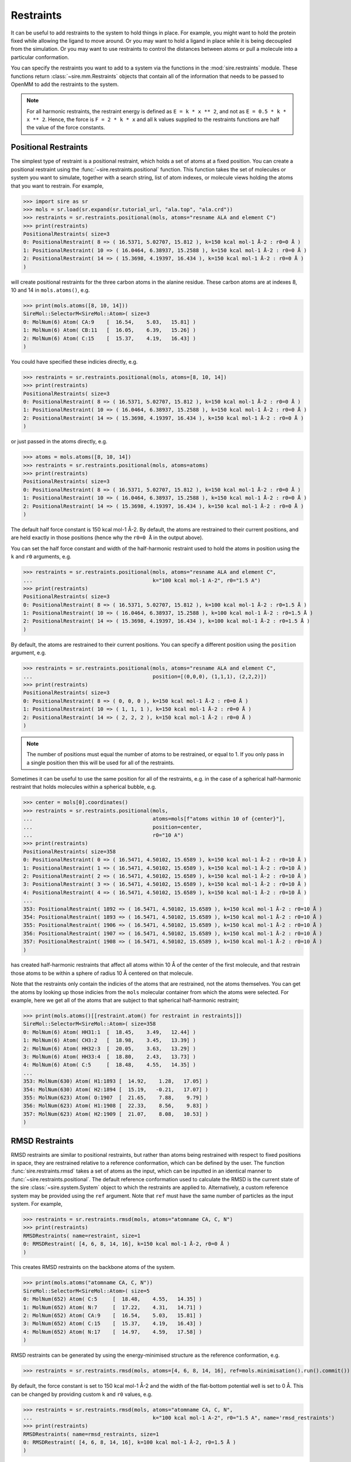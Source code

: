 ==========
Restraints
==========

It can be useful to add restraints to the system to hold things in place.  For
example, you might want to hold the protein fixed while allowing the ligand to
move around. Or you may want to hold a ligand in place while it is being
decoupled from the simulation. Or you may want to use restraints to control
the distances between atoms or pull a molecule into a particular conformation.

You can specify the restraints you want to add to a system via the functions
in the :mod:`sire.restraints` module. These functions return
:class:`~sire.mm.Restraints` objects that contain all of the information that
needs to be passed to OpenMM to add the restraints to the system.

.. note::

   For all harmonic restraints, the restraint energy is defined as ``E = k * x ** 2``,
   and not as ``E = 0.5 * k * x ** 2``. Hence, the force is ``F = 2 * k * x`` and all
   ``k`` values supplied to the restraints functions are half the value of the force
   constants.

Positional Restraints
---------------------

The simplest type of restraint is a positional restraint, which holds a set of
atoms at a fixed position.  You can create a positional restraint using the
:func:`~sire.restraints.positional` function.  This function takes the
set of molecules or system you want to simulate, together with a search
string, list of atom indexes, or molecule views holding the atoms that
you want to restrain. For example,

>>> import sire as sr
>>> mols = sr.load(sr.expand(sr.tutorial_url, "ala.top", "ala.crd"))
>>> restraints = sr.restraints.positional(mols, atoms="resname ALA and element C")
>>> print(restraints)
PositionalRestraints( size=3
0: PositionalRestraint( 8 => ( 16.5371, 5.02707, 15.812 ), k=150 kcal mol-1 Å-2 : r0=0 Å )
1: PositionalRestraint( 10 => ( 16.0464, 6.38937, 15.2588 ), k=150 kcal mol-1 Å-2 : r0=0 Å )
2: PositionalRestraint( 14 => ( 15.3698, 4.19397, 16.434 ), k=150 kcal mol-1 Å-2 : r0=0 Å )
)

will create positional restraints for the three carbon atoms in the alanine
residue. These carbon atoms are at indexes 8, 10 and 14 in ``mols.atoms()``,
e.g.

>>> print(mols.atoms([8, 10, 14]))
SireMol::SelectorM<SireMol::Atom>( size=3
0: MolNum(6) Atom( CA:9    [  16.54,    5.03,   15.81] )
1: MolNum(6) Atom( CB:11   [  16.05,    6.39,   15.26] )
2: MolNum(6) Atom( C:15    [  15.37,    4.19,   16.43] )
)

You could have specified these indicies directly, e.g.

>>> restraints = sr.restraints.positional(mols, atoms=[8, 10, 14])
>>> print(restraints)
PositionalRestraints( size=3
0: PositionalRestraint( 8 => ( 16.5371, 5.02707, 15.812 ), k=150 kcal mol-1 Å-2 : r0=0 Å )
1: PositionalRestraint( 10 => ( 16.0464, 6.38937, 15.2588 ), k=150 kcal mol-1 Å-2 : r0=0 Å )
2: PositionalRestraint( 14 => ( 15.3698, 4.19397, 16.434 ), k=150 kcal mol-1 Å-2 : r0=0 Å )
)

or just passed in the atoms directly, e.g.

>>> atoms = mols.atoms([8, 10, 14])
>>> restraints = sr.restraints.positional(mols, atoms=atoms)
>>> print(restraints)
PositionalRestraints( size=3
0: PositionalRestraint( 8 => ( 16.5371, 5.02707, 15.812 ), k=150 kcal mol-1 Å-2 : r0=0 Å )
1: PositionalRestraint( 10 => ( 16.0464, 6.38937, 15.2588 ), k=150 kcal mol-1 Å-2 : r0=0 Å )
2: PositionalRestraint( 14 => ( 15.3698, 4.19397, 16.434 ), k=150 kcal mol-1 Å-2 : r0=0 Å )
)

The default half force constant is 150 kcal mol-1 Å-2. By default, the
atoms are restrained to their current positions, and are held exactly in
those positions (hence why the ``r0=0 Å`` in the output above).

You can set the half force constant and width of the half-harmonic restraint
used to hold the atoms in position using the ``k`` and ``r0`` arguments, e.g.

>>> restraints = sr.restraints.positional(mols, atoms="resname ALA and element C",
...                                       k="100 kcal mol-1 A-2", r0="1.5 A")
>>> print(restraints)
PositionalRestraints( size=3
0: PositionalRestraint( 8 => ( 16.5371, 5.02707, 15.812 ), k=100 kcal mol-1 Å-2 : r0=1.5 Å )
1: PositionalRestraint( 10 => ( 16.0464, 6.38937, 15.2588 ), k=100 kcal mol-1 Å-2 : r0=1.5 Å )
2: PositionalRestraint( 14 => ( 15.3698, 4.19397, 16.434 ), k=100 kcal mol-1 Å-2 : r0=1.5 Å )
)

By default, the atoms are restrained to their current positions. You can
specify a different position using the ``position`` argument, e.g.

>>> restraints = sr.restraints.positional(mols, atoms="resname ALA and element C",
...                                       position=[(0,0,0), (1,1,1), (2,2,2)])
>>> print(restraints)
PositionalRestraints( size=3
0: PositionalRestraint( 8 => ( 0, 0, 0 ), k=150 kcal mol-1 Å-2 : r0=0 Å )
1: PositionalRestraint( 10 => ( 1, 1, 1 ), k=150 kcal mol-1 Å-2 : r0=0 Å )
2: PositionalRestraint( 14 => ( 2, 2, 2 ), k=150 kcal mol-1 Å-2 : r0=0 Å )
)

.. note::

   The number of positions must equal the number of atoms to be restrained,
   or equal to 1. If you only pass in a single position then this will be used
   for all of the restraints.

Sometimes it can be useful to use the same position for all of the restraints,
e.g. in the case of a spherical half-harmonic restraint that holds molecules
within a spherical bubble, e.g.

>>> center = mols[0].coordinates()
>>> restraints = sr.restraints.positional(mols,
...                                       atoms=mols[f"atoms within 10 of {center}"],
...                                       position=center,
...                                       r0="10 A")
>>> print(restraints)
PositionalRestraints( size=358
0: PositionalRestraint( 0 => ( 16.5471, 4.50102, 15.6589 ), k=150 kcal mol-1 Å-2 : r0=10 Å )
1: PositionalRestraint( 1 => ( 16.5471, 4.50102, 15.6589 ), k=150 kcal mol-1 Å-2 : r0=10 Å )
2: PositionalRestraint( 2 => ( 16.5471, 4.50102, 15.6589 ), k=150 kcal mol-1 Å-2 : r0=10 Å )
3: PositionalRestraint( 3 => ( 16.5471, 4.50102, 15.6589 ), k=150 kcal mol-1 Å-2 : r0=10 Å )
4: PositionalRestraint( 4 => ( 16.5471, 4.50102, 15.6589 ), k=150 kcal mol-1 Å-2 : r0=10 Å )
...
353: PositionalRestraint( 1892 => ( 16.5471, 4.50102, 15.6589 ), k=150 kcal mol-1 Å-2 : r0=10 Å )
354: PositionalRestraint( 1893 => ( 16.5471, 4.50102, 15.6589 ), k=150 kcal mol-1 Å-2 : r0=10 Å )
355: PositionalRestraint( 1906 => ( 16.5471, 4.50102, 15.6589 ), k=150 kcal mol-1 Å-2 : r0=10 Å )
356: PositionalRestraint( 1907 => ( 16.5471, 4.50102, 15.6589 ), k=150 kcal mol-1 Å-2 : r0=10 Å )
357: PositionalRestraint( 1908 => ( 16.5471, 4.50102, 15.6589 ), k=150 kcal mol-1 Å-2 : r0=10 Å )
)

has created half-harmonic restraints that affect all atoms within 10 Å of the
center of the first molecule, and that restrain those atoms to be within
a sphere of radius 10 Å centered on that molecule.

Note that the restraints only contain the indicies of the atoms that are
restrained, not the atoms themselves. You can get the atoms by looking up
those indicies from the ``mols`` molecular container from which the
atoms were selected. For example, here we get all of the atoms that are
subject to that spherical half-harmonic restraint;

>>> print(mols.atoms()[[restraint.atom() for restraint in restraints]])
SireMol::SelectorM<SireMol::Atom>( size=358
0: MolNum(6) Atom( HH31:1  [  18.45,    3.49,   12.44] )
1: MolNum(6) Atom( CH3:2   [  18.98,    3.45,   13.39] )
2: MolNum(6) Atom( HH32:3  [  20.05,    3.63,   13.29] )
3: MolNum(6) Atom( HH33:4  [  18.80,    2.43,   13.73] )
4: MolNum(6) Atom( C:5     [  18.48,    4.55,   14.35] )
...
353: MolNum(630) Atom( H1:1893 [  14.92,    1.28,   17.05] )
354: MolNum(630) Atom( H2:1894 [  15.19,   -0.21,   17.07] )
355: MolNum(623) Atom( O:1907  [  21.65,    7.88,    9.79] )
356: MolNum(623) Atom( H1:1908 [  22.33,    8.56,    9.83] )
357: MolNum(623) Atom( H2:1909 [  21.07,    8.08,   10.53] )
)

RMSD Restraints
---------------------

RMSD restraints are similar to positional restraints, but rather than atoms being 
restrained with respect to fixed positions in space, they are restrained relative 
to a reference conformation, which can be defined by the user. 
The function :func:`sire.restraints.rmsd` takes a set of atoms as the input, 
which can be inputted in an identical manner to :func:`~sire.restraints.positional`.
The default reference conformation used to calculate the RMSD is the current state
of the sire :class:`~sire.system.System` object to which the restraints are applied to.
Alternatively, a custom reference system may be provided using the ``ref`` argument.
Note that ``ref`` must have the same number of particles as the input system. For example,

>>> restraints = sr.restraints.rmsd(mols, atoms="atomname CA, C, N")
>>> print(restraints)
RMSDRestraints( name=restraint, size=1
0: RMSDRestraint( [4, 6, 8, 14, 16], k=150 kcal mol-1 Å-2, r0=0 Å )
)

This creates RMSD restraints on the backbone atoms of the system.

>>> print(mols.atoms("atomname CA, C, N"))
SireMol::SelectorM<SireMol::Atom>( size=5
0: MolNum(652) Atom( C:5     [  18.48,    4.55,   14.35] )
1: MolNum(652) Atom( N:7     [  17.22,    4.31,   14.71] )
2: MolNum(652) Atom( CA:9    [  16.54,    5.03,   15.81] )
3: MolNum(652) Atom( C:15    [  15.37,    4.19,   16.43] )
4: MolNum(652) Atom( N:17    [  14.97,    4.59,   17.58] )
)

RMSD restraints can be generated by using the energy-minimised structure 
as the reference conformation, e.g.

>>> restraints = sr.restraints.rmsd(mols, atoms=[4, 6, 8, 14, 16], ref=mols.minimisation().run().commit())

By default, the force constant is set to 150 kcal mol-1 Å-2 and the width of
the flat-bottom potential well is set to 0 Å. 
This can be changed by providing custom ``k`` and ``r0`` values, e.g.

>>> restraints = sr.restraints.rmsd(mols, atoms="atomname CA, C, N",
...                                       k="100 kcal mol-1 A-2", r0="1.5 A", name='rmsd_restraints')
>>> print(restraints)
RMSDRestraints( name=rmsd_restraints, size=1
0: RMSDRestraint( [4, 6, 8, 14, 16], k=100 kcal mol-1 Å-2, r0=1.5 Å )
)

Distance or Bond Restraints
---------------------------

The :func:`sire.restraints.distance` or :func:`sire.restraints.bond` functions
are used to create bond or distance restraints. These are identical restraints,
so the functions are just synonyms of each other (they are the same function
with different names).

These functions take the set of molecules or system you want to simulate,
plus two search strings, lists of atom indexes, or molecule views holding
the pairs of atoms that you want to restrain, e.g.

>>> restraints = sr.restraints.distance(mols, atoms0=0, atoms1=1)
>>> print(restraints)
BondRestraints( size=1
0: BondRestraint( 0 <=> 1, k=150 kcal mol-1 Å-2 : r0=1.09 Å )
)

or

>>> restraints = sr.restraints.bond(mols, atoms0=0, atoms1=1)
>>> print(restraints)
BondRestraints( size=1
0: BondRestraint( 0 <=> 1, k=150 kcal mol-1 Å-2 : r0=1.09 Å )
)


creates a single harmonic distance (or bond) restraint that acts between
atoms 0 and 1. By default, the equilibrium distance (r0) is the current
distance between the atoms (1.09 Å), and the half force constant (k) is
150 kcal mol-1 Å-2.

You can set these via the ``k`` and ``r0`` arguments, e.g.

>>> restraints = sr.restraints.bond(mols, atoms0=0, atoms1=1,
...                                 k="100 kcal mol-1 A-2", r0="1.5 A")
>>> print(restraints)
BondRestraints( size=1
0: BondRestraint( 0 <=> 1, k=100 kcal mol-1 Å-2 : r0=1.5 Å )
)

You can specify as many atoms pairs as you like, e.g.

>>> restraints = sr.restraints.bond(mols, atoms0=[0, 1, 2], atoms1=[3, 4, 5])
>>> print(restraints)
BondRestraints( size=3
0: BondRestraint( 0 <=> 3, k=150 kcal mol-1 Å-2 : r0=1.71245 Å )
1: BondRestraint( 1 <=> 4, k=150 kcal mol-1 Å-2 : r0=1.54643 Å )
2: BondRestraint( 2 <=> 5, k=150 kcal mol-1 Å-2 : r0=2.48642 Å )
)

You can specify the atoms using a search string, passing the atoms themselves,
or using the atom index, just as you could for the positional restraints.

>>> restraints = sr.restraints.bond(mols,
...                                 atoms0=mols[0][0],
...                                 atoms1=mols["water and element O"])
>>> print(restraints)
BondRestraints( size=630
0: BondRestraint( 0 <=> 22, k=150 kcal mol-1 Å-2 : r0=13.2847 Å )
1: BondRestraint( 0 <=> 25, k=150 kcal mol-1 Å-2 : r0=10.8445 Å )
2: BondRestraint( 0 <=> 28, k=150 kcal mol-1 Å-2 : r0=15.9183 Å )
3: BondRestraint( 0 <=> 31, k=150 kcal mol-1 Å-2 : r0=13.5108 Å )
4: BondRestraint( 0 <=> 34, k=150 kcal mol-1 Å-2 : r0=9.18423 Å )
...
625: BondRestraint( 0 <=> 1897, k=150 kcal mol-1 Å-2 : r0=9.52934 Å )
626: BondRestraint( 0 <=> 1900, k=150 kcal mol-1 Å-2 : r0=12.7207 Å )
627: BondRestraint( 0 <=> 1903, k=150 kcal mol-1 Å-2 : r0=10.8053 Å )
628: BondRestraint( 0 <=> 1906, k=150 kcal mol-1 Å-2 : r0=6.04142 Å )
629: BondRestraint( 0 <=> 1909, k=150 kcal mol-1 Å-2 : r0=17.1035 Å )
)

.. note::

   If the number of atoms in ``atoms0`` and ``atoms1`` are not equal, then
   the smaller list will be extended to match by appending multiple copies
   of the last atom. In this case, this duplicates the single atom in
   ``atoms0``, meaning that this has created distance restraints between
   the first atom in the first molecule and the oxygen atoms in all of
   the water molecules.

Angle or Dihedral Restraints
---------------------------

The :func:`sire.restraints.angle` or :func:`sire.restraints.dihedral` functions
are used to create angle or distance restraints.

Just like the other restraint functions, these functions take 
the set of molecules or system you want to simulate,
plus a search string, lists of atom indexes, or molecule views
holding the atoms that you want to restrain., e.g.

>>> restraints = sr.restraints.angle(mols=mols, atoms=[0, 1, 2])
>>> print(restraints)
AngleRestraints( name=restraint, size=1
0: AngleRestraint( [0, 1, 2], theta0=112.8°, ktheta=0.0304617 kcal mol-1 °-2 )
 )

or

>>> restraints = sr.restraints.dihedral(mols=mols, atoms=[0, 1, 2, 3])
>>> print(restraints)
DihedralRestraints( name=restraint, size=1
0: DihedralRestraint( [0, 1, 2, 3], phi0=244.528°, kphi=0.0304617 kcal mol-1 °-2 )
 )

creates a single harmonic angle or dihedral restraint that acts between
the specified atoms. By default, the equilibrium angle (theta0 or phi0)
is the current angle between the atoms (112.8° or 244.528°), 
and the force constant (ktheta or kphi) is 100 kcal mol-1 rad-2.

You can set these via the ``ktheta`` or ``kphi`` and ``theta0`` or ``phi0`` arguments depending
on the restraint used, e.g.

>>> restraints = sr.restraints.angle(mols=mols, atoms=[0, 1, 2],
...                                  theta0="1.5 rad", ktheta="50 kcal mol-1 rad-2")
>>> print(restraints)
AngleRestraints( name=restraint, size=1
0: AngleRestraint( [0, 1, 2], theta0=85.9437°, ktheta=0.0152309 kcal mol-1 °-2 )
 )

or

>>> restraints = sr.restraints.dihedral(mols=mols, atoms=[0, 1, 2, 3],
...                                     phi0="2 rad", kphi="10 kcal mol-1 rad-2")
>>> print(restraints)
DihedralRestraints( name=restraint, size=1
0: DihedralRestraint( [0, 1, 2, 3], phi0=114.592°, kphi=0.00304617 kcal mol-1 °-2 )
 )

You can specify the atoms using a search string, passing the atoms themselves,
or passing the atoms from a molecular container.

>>> ang = mols.angles()[0]
>>> restraints = sr.restraints.angle(mols=mols, atoms=ang.atoms())
>>> print(restraints)
AngleRestraints( name=restraint, size=1
0: AngleRestraint( [0, 1, 2], theta0=112.8°, ktheta=0.0304617 kcal mol-1 °-2 )
 )

or

>>> dih = mols.dihedrals()[0]
>>> restraints = sr.restraints.dihedral(mols=mols, atoms=dih.atoms())
>>> print(restraints)
DihedralRestraints( name=restraint, size=1
0: DihedralRestraint( [0, 1, 4, 5], phi0=243.281°, kphi=0.0304617 kcal mol-1 °-2 )
 )

Morse Potential Restraints
---------------------------

The :func:`sire.restraints.morse_potential` function is used to create Morse potential restraints,
which can be used to carry harmonic bond annihilations alchemical relative binding free energy calculations.

To create a Morse potential restraint, you need to specify the two atoms to be restrained. Like the distance restraints,
the atoms can be specified using a search string, passing lists of atom indexes, or 
molecule views holding the atoms. You have to specify the bond force constants,
equilibrium bond distance value and the dissociation energy for the restraints.
If not supplied, automatic parametrisation feature can be used, which will detect the bond being alchemically
annihilated and set the parameters accordingly (dissociation energy value still needs to be provided). For example,

>>> mols = sr.load_test_files("cyclopentane_cyclohexane.bss")
>>> morse_restraints = sr.restraints.morse_potential(mols, atoms0=mols["molecule property is_perturbable and atomidx 0"], atoms1=mols["molecule property is_perturbable and atomidx 4"], k="100 kcal mol-1 A-2", r0="1.5 A", de="50 kcal mol-1")
>>> morse_restraint = morse_restraints[0]
>>> print(morse_restraint)
MorsePotentialRestraint( 0 <=> 4, k=100 kcal mol-1 Å-2 : r0=1.5 Å : de=50 kcal mol-1 )

creates a Morse potential restraint between atoms 0 and 4 using the specified parameters.
Alternatively, if the molecule contains a bond that is being alchemically annihilated, e.g.

>>> morse_restraints = sr.restraints.morse_potential(mols, auto_parametrise=True, de="50 kcal mol-1")
>>> morse_restraints = morse_restraints[0]
>>> print(morse_restraints)
MorsePotentialRestraint( 0 <=> 4, k=228.89 kcal mol-1 Å-2 : r0=1.5354 Å : de=50 kcal mol-1 )

creates a Morse potential restraint between atoms 0 and 4 by attempting to match the bond parameters of the bond being alchemically annihilated.

Boresch Restraints
---------------------------

The :func:`sire.restraints.boresch` function is used to create Boresch restraints,
which are commonly used for restraining the relative positions and orientations
of a receptor and ligand during alchemical absolute binding free energy calculations.
They restrain the six relative external degrees of freedom of the receptor and ligand
by restraining one distance, two angles, and three dihedrals angles which are
defined according to three anchor points in the receptor and three anchor points
in the ligand. For more detail, please see J. Phys. Chem. B 2003, 107, 35, 9535–9551. 

To create a Boresch restraint, you need to specify the receptor and ligand anchor
atoms (note that the order of the atoms is important). Like the distance restraints,
the atoms can be specified using a search string, passing lists of atom indexes, or 
molecule views holding the atoms. You can also specify the half force constants and equilibrium
values for the restraints. If not supplied, default half force constants of 5 kcal mol-1 Å-2
and 50 kcal mol-1 rad-2 are used for the distance and angle restraints, respectively,
and the equilibrium values are set to the current values of the distances and angles in
the system supplied. For example,

>>> boresch_restraints = sr.restraints.boresch(mols, receptor=[1574, 1554, 1576], ligand=[4,3,5])
>>> boresch_restraint = boresch_restraints[0]
>>> print(boresch_restraint)
BoreschRestraint( [1574, 1554, 1576] => [4, 3, 5],
                  k=[5 kcal mol-1 Å-2, 0.0152309 kcal mol-1 °-2, 0.0152309 kcal mol-1 °-2, 
                  0.0152309 kcal mol-1 °-2, 0.0152309 kcal mol-1 °-2, 0.0152309 kcal mol-1 °-2]
                  r0=15.1197 Å, theta0=[80.5212°, 59.818°],
                  phi0=[170.562°Ⱐ128.435°Ⱐ192.21°] )

creates a Boresch restraint where the receptor anchor atoms are r1 = 1574, r2 = 1554, and r3 = 1576,
and the ligand anchor atoms are l1 = 4, l2 = 3, and l3 = 5. The default half force constants have been set
and the equilibrium values have been set to the current values of the distances and angles in the
system supplied.

.. note::

   Boresch restraints can be subject to instabilities if any three contiguous anchor points
   approach collinearity (J. Chem. Theory Comput. 2023, 19, 12, 3686–3704). It is important to
   prevent this by ensuring the associated angles are sufficiently far from 0 or 180 degrees,
   and that the `ktheta` half force constants are high enough. Sire will raise a warning if the 
   `theta0` values are too close to 0 or 180 degrees for the given temperature and half force constants.

Alternatively, we could have explicitly set the half force constants and equilibrium values, e.g.

>>> boresch_restraints = sr.restraints.boresch(mols, receptor=[1574, 1554, 1576], ligand=[4,3,5],
                                               kr = "6.2012 kcal mol-1 A-2",
                                               ktheta = ["28.7685 kcal mol-1 rad-2", "24.8204 kcal mol-1 rad-2"],
                                               kphi = ["59.8626 kcal mol-1 rad-2", "0.7923 kcal mol-1 rad-2", 
                                                       "55.1775 kcal mol-1 rad-2"],
                                               r0 = "16 A", 
                                               theta0 = ["1.2 rad", "1.3 rad"],
                                               phi0 = ["2.2 rad", "2.5 rad", "1.5 rad"],
                                               name = "boresch_restraint_1")
>>> boresch_restraint = boresch_restraints[0]
>>> print(boresch_restraint)
BoreschRestraint( [1574, 1554, 1576] => [4, 3, 5],
                  k=[6.2012 kcal mol-1 Å-2, 0.00876339 kcal mol-1 °-2, 0.00756073 kcal mol-1 °-2, 0.0182352 kcal mol-1 °-2, 0.000241348 kcal mol-1 °-2, 0.016808 kcal mol-1 °-2]
                  r0=16 Å, theta0=[68.7549°, 74.4845°],
                  phi0=[126.051°Ⱐ143.239°Ⱐ85.9437°] )

.. note::

   :func:`sire.restraints.boresch` returns a list of Boresch restraints. If you are only
   interested in a single Boresch restraint, you can extract it with the index, e.g.
   ``boresch_restraint = boresch_restraints[0]``.

When performing an alchemical absolute binding free energy calculation, it is necessary to 
calculate the free energy of releasing the decoupled ligand to the standard state volume.
The analytical Boresch correction is almost always accurate if stable restraints have been
selected (see 10.26434/chemrxiv-2023-8s9dz-v2). This can be calculated with
:func:`sire.restraints.standard_state_correction`:

>>> boresch_restraint = boresch_restraints[0]
>>> from sire import u
>>> correction = sr.restraints.standard_state_correction(boresch_restraint, temperature=u("298 K"))
>>> print(correction)
-6.2399 kcal mol-1


Using restraints in minimisation or dynamics
--------------------------------------------

You can use restraints in a minimisation or dynamics simulation by
passing them in via the ``restraints`` argument, e.g.

>>> restraints = sr.restraints.positional(mols, atoms="resname ALA and element C")
>>> d = mols.dynamics(timestep="4fs", temperature="25oC",
...                   restraints=restraints)
>>> d.run("10ps")
>>> mols = d.commit()

runs a dynamics simulation using positional restraints on the carbon atoms
of the ``ALA`` residue, while

>>> restraints = sr.restraints.distance(mols, atoms0=mols[0][0],
...                                     atoms1=mols[1][0], r0="5 A")
>>> mols = mols.minimisation(restraints=restraints).run().commit()

performs a minimisation where a distance restraint is applied between the
first atoms of the first two molecules, pulling them to be 5 Å apart.

You can pass in a list of restraints, meaning that you can use as
many as you wish during a simulation.

>>> pos_rests = sr.restraints.positional(mols, atoms="resname ALA and element C")
>>> dst_rests = sr.restraints.distance(mols, atoms0=mols[0][0], atoms1=mols[1][0])
>>> mols = mols.minimisation(restraints=[pos_rests, dst_rests]).run().commit()
>>> d = mols.dynamics(timestep="4fs", temperature="25oC",
...                   restraints=[pos_rests, dst_rests])
>>> d.run("10ps")
>>> mols = d.commit()

.. note::

   It is a good idea to run minimisation before dynamics whenever you add
   restraints to a system. This is because the restraints could put a lot
   of energy into the system, causing blow-ups or ``NaN`` errors.

Using restraints in the low-level API
-------------------------------------

You can use restraints in the low-level API by passing them in as a
``map`` parameter using the key ``restraints``, e.g.

>>> omm = sr.convert.to(mols, "openmm",
...                     map={"restraints": [pos_rests, dst_rests]})
>>> print(omm)
openmm::Context( num_atoms=1915 integrator=VerletIntegrator timestep=1.0 fs platform=HIP )

More information about the mappable options for the low-level API can be
found in the :doc:`detailed guide <../../cheatsheet/openmm>`.

Fixing atoms in place
---------------------

As well as restraining atoms, you also have the option of fixing atoms in
space during the simulation. Atoms which are fixed are not moved by
minimisation or the dynamics integrator. This can be useful if you, e.g.
want to freeze atoms outside a radius of a ligand binding site, or if you
want to minimise the solvent while keeping the solute fixed.

You can fix atoms by passing in the set of atoms to fix as the
``fixed`` argument to the :meth:`~sire.mol.SelectorMol.minimisation` or
:meth:`~sire.mol.SelectorMol.dynamics` functions, e.g.

>>> mols = sr.load(sr.expand(sr.tutorial_url, "ala.top", "ala.crd"))
>>> d = mols.dynamics(timestep="4fs", temperature="25oC",
...                   fixed=mols[0])
>>> d.run("10ps")
>>> mols = d.commit()

will run dynamics where all of the atoms in ``mols[0]`` (the solute)
are fixed. You can pass in a molecular container containing all of the
atoms that should be fixed, or a search string, or the atom indexes
of the atoms. Here,

>>> d = mols.dynamics(timestep="1fs", temperature="25oC",
...                   fixed="element C")
>>> d.run("10ps")
>>> mols = d.commit()

we have run dynamics where all of the carbon atoms are fixed, while

>>> d = mols.dynamics(timestep="1fs", temperature="25oC",
...                   fixed=[0, 2, 4, 6, 8])
>>> d.run("10ps")
>>> mols = d.commit()

would run dynamics where atoms at indicies 0, 2, 4, 6 and 8 are fixed.

You could even use search strings to fix atoms by distances. If you do this,
it is best to also add half-harmonic positional restraints that hold nearby
molecules within the sphere of mobile atoms, e.g.

>>> center = mols[0].coordinates()
>>> radius = "10 A"
>>> restraints = sr.restraints.positional(mols,
...                                       atoms=mols[f"molecules within 10 of {center}"],
...                                       position=center,
...                                       r0=radius)
>>> d = mols.dynamics(timestep="1fs", temperature="25oC",
...                   fixed=f"not molecules within {radius} of {center}")
>>> d.run("10ps")
>>> mols = d.commit()

This implements the restraints in OpenMM by setting the masses of the fixed
atoms to zero. This signals the OpenMM integrator to skip over these
atoms and not move them.

.. note::

   Be careful using constraints with fixed atoms. If a constraint involves
   a fixed atom and a mobile atom, then there is a high risk that the
   constraint won't be able to be satisfied during dynamics, and
   ``Particle coordinate is NaN`` error or similar will occur.
   It it safest to use a small timestep (e.g. 1 fs) when constraining
   only parts of molecules.

.. note::

   While the fixed atoms are not moved by the integrator, they are still
   included in the energy calculation. This means that the computational
   cost of the simulation will still be high, and also that energies
   will not be conserved. Make sure you use an integrator that provides
   a heat bath (e.g. NVT or NPT integrators).
